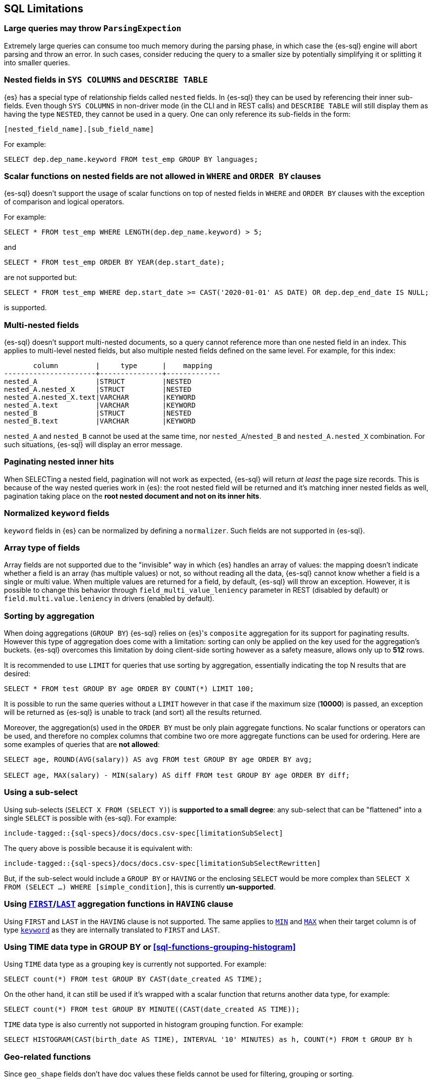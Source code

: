 [role="xpack"]
[testenv="basic"]
[[sql-limitations]]
== SQL Limitations

[discrete]
[[large-parsing-trees]]
=== Large queries may throw `ParsingExpection`

Extremely large queries can consume too much memory during the parsing phase, in which case the {es-sql} engine will
abort parsing and throw an error. In such cases, consider reducing the query to a smaller size by potentially
simplifying it or splitting it into smaller queries.

[discrete]
[[sys-columns-describe-table-nested-fields]]
=== Nested fields in `SYS COLUMNS` and `DESCRIBE TABLE`

{es} has a special type of relationship fields called `nested` fields. In {es-sql} they can be used by referencing their inner
sub-fields. Even though `SYS COLUMNS` in non-driver mode (in the CLI and in REST calls) and `DESCRIBE TABLE` will still display
them as having the type `NESTED`, they cannot be used in a query. One can only reference its sub-fields in the form:

[source, sql]
--------------------------------------------------
[nested_field_name].[sub_field_name]
--------------------------------------------------

For example:

[source, sql]
--------------------------------------------------
SELECT dep.dep_name.keyword FROM test_emp GROUP BY languages;
--------------------------------------------------

[discrete]
=== Scalar functions on nested fields are not allowed in `WHERE` and `ORDER BY` clauses
{es-sql} doesn't support the usage of scalar functions on top of nested fields in `WHERE`
and `ORDER BY` clauses with the exception of comparison and logical operators.

For example:

[source, sql]
--------------------------------------------------
SELECT * FROM test_emp WHERE LENGTH(dep.dep_name.keyword) > 5;
--------------------------------------------------

and

[source, sql]
--------------------------------------------------
SELECT * FROM test_emp ORDER BY YEAR(dep.start_date);
--------------------------------------------------

are not supported but:

[source, sql]
--------------------------------------------------
SELECT * FROM test_emp WHERE dep.start_date >= CAST('2020-01-01' AS DATE) OR dep.dep_end_date IS NULL;
--------------------------------------------------

is supported.

[discrete]
=== Multi-nested fields

{es-sql} doesn't support multi-nested documents, so a query cannot reference more than one nested field in an index.
This applies to multi-level nested fields, but also multiple nested fields defined on the same level. For example, for this index:

[source, sql]
----------------------------------------------------
       column         |     type      |    mapping
----------------------+---------------+-------------
nested_A              |STRUCT         |NESTED
nested_A.nested_X     |STRUCT         |NESTED
nested_A.nested_X.text|VARCHAR        |KEYWORD
nested_A.text         |VARCHAR        |KEYWORD
nested_B              |STRUCT         |NESTED
nested_B.text         |VARCHAR        |KEYWORD
----------------------------------------------------

`nested_A` and `nested_B` cannot be used at the same time, nor `nested_A`/`nested_B` and `nested_A.nested_X` combination.
For such situations, {es-sql} will display an error message.

[discrete]
=== Paginating nested inner hits

When SELECTing a nested field, pagination will not work as expected, {es-sql} will return __at least__ the page size records. 
This is because of the way nested queries work in {es}: the root nested field will be returned and it's matching inner nested fields as well,
pagination taking place on the **root nested document and not on its inner hits**.

[discrete]
[[normalized-keyword-fields]]
=== Normalized `keyword` fields

`keyword` fields in {es} can be normalized by defining a `normalizer`. Such fields are not supported in {es-sql}.

[discrete]
=== Array type of fields

Array fields are not supported due to the "invisible" way in which {es} handles an array of values: the mapping doesn't indicate whether
a field is an array (has multiple values) or not, so without reading all the data, {es-sql} cannot know whether a field is a single or multi value.
When multiple values are returned for a field, by default, {es-sql} will throw an exception. However, it is possible to change this behavior through `field_multi_value_leniency` parameter in REST (disabled by default) or
`field.multi.value.leniency` in drivers (enabled by default).

[discrete]
=== Sorting by aggregation

When doing aggregations (`GROUP BY`) {es-sql} relies on {es}'s `composite` aggregation for its support for paginating results.
However this type of aggregation does come with a limitation: sorting can only be applied on the key used for the aggregation's buckets. 
{es-sql} overcomes this limitation by doing client-side sorting however as a safety measure, allows only up to *512* rows.

It is recommended to use `LIMIT` for queries that use sorting by aggregation, essentially indicating the top N results that are desired:

[source, sql]
--------------------------------------------------
SELECT * FROM test GROUP BY age ORDER BY COUNT(*) LIMIT 100;
--------------------------------------------------

It is possible to run the same queries without a `LIMIT` however in that case if the maximum size (*10000*) is passed,
an exception will be returned as {es-sql} is unable to track (and sort) all the results returned.

Moreover, the aggregation(s) used in the `ORDER BY` must be only plain aggregate functions. No scalar
functions or operators can be used, and therefore no complex columns that combine two ore more aggregate
functions can be used for ordering. Here are some examples of queries that are *not allowed*:

[source, sql]
--------------------------------------------------
SELECT age, ROUND(AVG(salary)) AS avg FROM test GROUP BY age ORDER BY avg;

SELECT age, MAX(salary) - MIN(salary) AS diff FROM test GROUP BY age ORDER BY diff;
--------------------------------------------------

[discrete]
=== Using a sub-select

Using sub-selects (`SELECT X FROM (SELECT Y)`) is **supported to a small degree**: any sub-select that can be "flattened" into a single
`SELECT` is possible with {es-sql}. For example:

["source","sql",subs="attributes,macros"]
--------------------------------------------------
include-tagged::{sql-specs}/docs/docs.csv-spec[limitationSubSelect]
--------------------------------------------------

The query above is possible because it is equivalent with:

["source","sql",subs="attributes,macros"]
--------------------------------------------------
include-tagged::{sql-specs}/docs/docs.csv-spec[limitationSubSelectRewritten]
--------------------------------------------------

But, if the sub-select would include a `GROUP BY` or `HAVING` or the enclosing `SELECT` would be more complex than `SELECT X
FROM (SELECT ...) WHERE [simple_condition]`, this is currently **un-supported**.

[discrete]
[[first-last-agg-functions-having-clause]]
=== Using <<sql-functions-aggs-first, `FIRST`>>/<<sql-functions-aggs-last,`LAST`>> aggregation functions in `HAVING` clause

Using `FIRST` and `LAST` in the `HAVING` clause is not supported. The same applies to
<<sql-functions-aggs-min,`MIN`>> and <<sql-functions-aggs-max,`MAX`>> when their target column
is of type <<keyword, `keyword`>> as they are internally translated to `FIRST` and `LAST`.

[discrete]
[[group-by-time]]
=== Using TIME data type in GROUP BY or <<sql-functions-grouping-histogram>>

Using `TIME` data type as a grouping key is currently not supported. For example:

[source, sql]
-------------------------------------------------------------
SELECT count(*) FROM test GROUP BY CAST(date_created AS TIME);
-------------------------------------------------------------

On the other hand, it can still be used if it's wrapped with a scalar function that returns another data type,
for example:

[source, sql]
-------------------------------------------------------------
SELECT count(*) FROM test GROUP BY MINUTE((CAST(date_created AS TIME));
-------------------------------------------------------------

`TIME` data type is also currently not supported in histogram grouping function. For example:

[source, sql]
-------------------------------------------------------------
SELECT HISTOGRAM(CAST(birth_date AS TIME), INTERVAL '10' MINUTES) as h, COUNT(*) FROM t GROUP BY h
-------------------------------------------------------------

[discrete]
[[geo-sql-limitations]]
=== Geo-related functions

Since `geo_shape` fields don't have doc values these fields cannot be used for filtering, grouping or sorting.

By default,`geo_points` fields are indexed and have doc values. However only latitude and longitude are stored and
indexed with some loss of precision from the original values (4.190951585769653E-8 for the latitude and
8.381903171539307E-8 for longitude). The altitude component is accepted but not stored in doc values nor indexed.
Therefore calling `ST_Z` function in the filtering, grouping or sorting will return `null`.

[discrete]
[[fields-from-source]]
=== Retrieving from `_source`

Most of {es-sql}'s columns are retrieved from the document's `_source` and there is no attempt to get the columns content from
`docvalue_fields` not even in the case <<mapping-source-field,`_source`>> field is disabled in the mapping explicitly.
If a column, for which there is no source stored, is asked for in a query, {es-sql} will not return it. Field types that don't follow
this restriction are: `keyword`, `date`, `scaled_float`, `geo_point`, `geo_shape` since they are NOT returned from `_source` but
from `docvalue_fields`.

[discrete]
[[fields-from-docvalues]]
=== Retrieving from `docvalue_fields`

When the number of columns retrievable from `docvalue_fields` is greater than the configured <<dynamic-index-settings,`index.max_docvalue_fields_search` setting>>
the query will fail with `IllegalArgumentException: Trying to retrieve too many docvalue_fields` error. Either the mentioned {es}
setting needs to be adjusted or fewer columns retrievable from `docvalue_fields` need to be selected.

[discrete]
[[aggs-in-pivot]]
=== Aggregations in the <<sql-syntax-pivot, `PIVOT`>> clause

The aggregation expression in <<sql-syntax-pivot, `PIVOT`>> will currently accept only one aggregation. It is thus not possible to obtain multiple aggregations for any one pivoted column.

[discrete]
[[subquery-in-pivot]]
=== Using a subquery in <<sql-syntax-pivot, `PIVOT`>>'s `IN`-subclause

The values that the <<sql-syntax-pivot, `PIVOT`>> query could pivot must be provided in the query as a list of literals; providing a subquery instead to build this list is not currently supported. For example, in this query:

[source, sql]
-------------------------------------------------------------
SELECT * FROM test_emp PIVOT (SUM(salary) FOR languages IN (1, 2))
-------------------------------------------------------------

the `languages` of interest must be listed explicitly: `IN (1, 2)`. On the other hand, this example would **not work**:

[source, sql]
-------------------------------------------------------------
SELECT * FROM test_emp PIVOT (SUM(salary) FOR languages IN (SELECT languages FROM test_emp WHERE languages <=2 GROUP BY languages))
-------------------------------------------------------------
